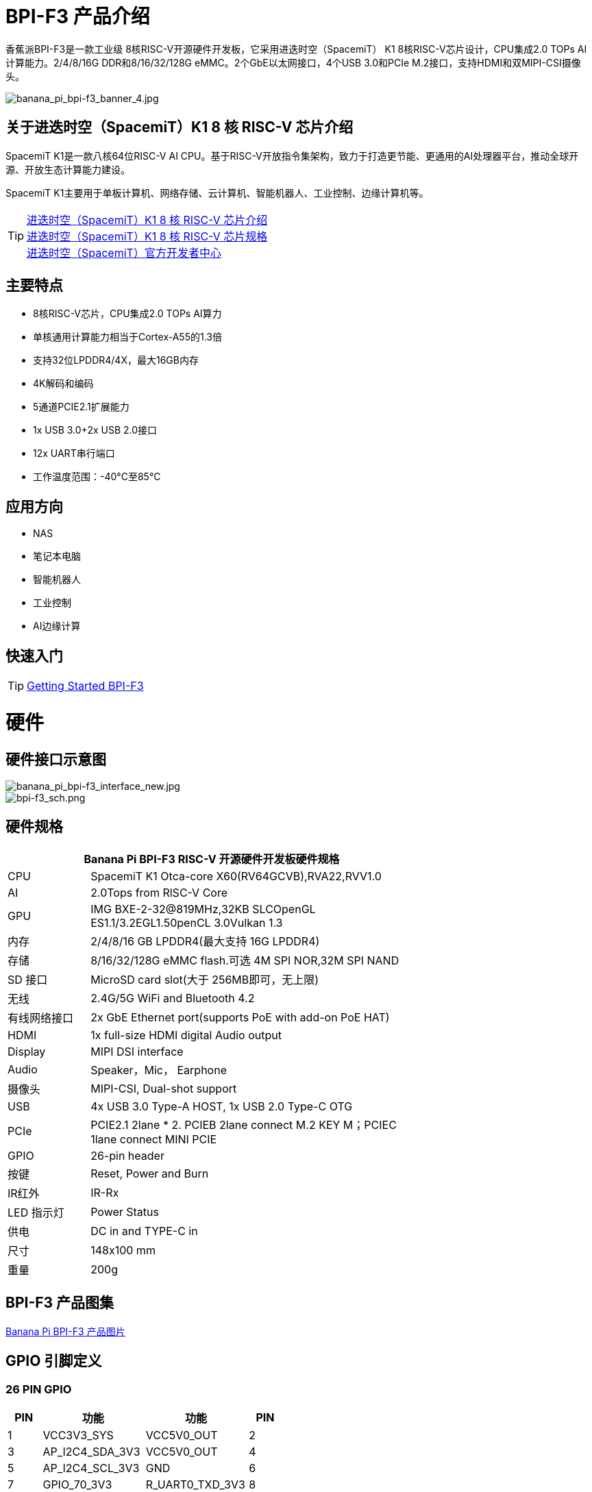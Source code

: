 = BPI-F3 产品介绍

香蕉派BPI-F3是一款工业级 8核RISC-V开源硬件开发板，它采用进迭时空（SpacemiT） K1 8核RISC-V芯片设计，CPU集成2.0 TOPs AI计算能力。2/4/8/16G DDR和8/16/32/128G eMMC。2个GbE以太网接口，4个USB 3.0和PCIe M.2接口，支持HDMI和双MIPI-CSI摄像头。


image::/bpi-f3/banana_pi_bpi-f3_banner_4.jpg[banana_pi_bpi-f3_banner_4.jpg]

== 关于进迭时空（SpacemiT）K1 8 核 RISC-V 芯片介绍

SpacemiT K1是一款八核64位RISC-V AI CPU。基于RISC-V开放指令集架构，致力于打造更节能、更通用的AI处理器平台，推动全球开源、开放生态计算能力建设。

SpacemiT K1主要用于单板计算机、网络存储、云计算机、智能机器人、工业控制、边缘计算机等。

TIP: link:/zh/BPI-F3/SpacemiT_K1[进迭时空（SpacemiT）K1 8 核 RISC-V 芯片介绍] +
link:/en/BPI-F3/SpacemiT_K1_datasheet[进迭时空（SpacemiT）K1 8 核 RISC-V 芯片规格] +
link:https://developer.spacemit.com/[进迭时空（SpacemiT）官方开发者中心]

== 主要特点
- 8核RISC-V芯片，CPU集成2.0 TOPs AI算力
- 单核通用计算能力相当于Cortex-A55的1.3倍
- 支持32位LPDDR4/4X，最大16GB内存
- 4K解码和编码
- 5通道PCIE2.1扩展能力
- 1x USB 3.0+2x USB 2.0接口
- 12x UART串行端口
- 工作温度范围：-40°C至85°C

== 应用方向
- NAS
- 笔记本电脑
- 智能机器人
- 工业控制
- AI边缘计算

== 快速入门

TIP: link:/en/BPI-F3/GettingStarted_BPI-F3[Getting Started BPI-F3]

= 硬件

== 硬件接口示意图

image::/bpi-f3/banana_pi_bpi-f3_interface_new.jpg[banana_pi_bpi-f3_interface_new.jpg]

image::/bpi-f3/bpi-f3_sch.png[bpi-f3_sch.png]

== 硬件规格
[options="header",cols="1,4",width="70%"]
|=====
2+| ** Banana Pi BPI-F3 RISC-V 开源硬件开发板硬件规格**
| CPU                               |  SpacemiT K1 Otca-core X60(RV64GCVB),RVA22,RVV1.0

| AI                                |  2.0Tops from RlSC-V Core   

| GPU  | IMG BXE-2-32@819MHz,32KB SLCOpenGL ES1.1/3.2EGL1.50penCL 3.0Vulkan 1.3                                                                       
| 内存                            | 2/4/8/16 GB LPDDR4(最大支持 16G LPDDR4)                                                                        
| 存储                           | 8/16/32/128G eMMC flash.可选 4M SPI NOR,32M SPI NAND                                                                              
| SD 接口                           | MicroSD card slot(大于 256MB即可，无上限)                                                                       
| 无线                          | 2.4G/5G WiFi and Bluetooth 4.2                                                               
| 有线网络接口                       | 2x GbE Ethernet port(supports PoE with add-on PoE HAT)                                       
| HDMI                              | 1x full-size HDMI digital Audio output 
| Display                           | MIPI DSI interface
| Audio                             | Speaker，Mic， Earphone   

| 摄像头                             | MIPI-CSI, Dual-shot support                                                                                   
| USB                               | 4x USB 3.0 Type-A HOST, 1x USB 2.0 Type-C OTG    

| PCIe                              | PCIE2.1 2lane * 2. PCIEB 2lane connect M.2 KEY M；PCIEC 1lane connect MINI PCIE
| GPIO                              | 26-pin header 
                                                                                        
| 按键                          | Reset, Power and Burn 

| IR红外                                | IR-Rx

| LED 指示灯                              | Power Status                                                            
| 供电                             | DC in and TYPE-C in                                                                    
| 尺寸                              | 148x100 mm                                                                                     
| 重量                            | 200g                                            
|=====


== BPI-F3 产品图集

link:/en/BPI-F3/Photo_BPI-F3[Banana Pi BPI-F3 产品图片]

== GPIO 引脚定义


=== 26 PIN GPIO
[options="header",cols="1,3,3,1"]
|====
|PIN|功能|功能|PIN
|1 |VCC3V3_SYS |VCC5V0_OUT |2
|3 |AP_I2C4_SDA_3V3 |VCC5V0_OUT |4
|5 |AP_I2C4_SCL_3V3 |GND |6
|7 |GPIO_70_3V3 |R_UART0_TXD_3V3 |8
|9 |GND |R_UART0_RXD_3V3 |10
|11 |GPIO_71_3V3 |GPIO_74_3V3 |12
|13 |GPIO_72_3V3 |GND |14
|15 |GPIO_73_3V3 |GPIO_91_3V3 |16
|17 |VCC3V3_SYS |GPIO_92_3V3 |18
|19 |SPI3_MOSI_3V3 |GND |20
|21 |SPI3_MISO_3V3 |GPIO_49_3V3 |22
|23 |SPI3_SCLK_3V3 |SPI3_CS_3V3 |24
|25 |GND |GPIO_50_3V3 |2
|====

=== MIPI DSI
开发板⽀持1080P屏（JL-M101N013-P12WU-M402632），屏座接⼝型号为FH35C-31S-0.3SHW(50)

[options="header",cols="1,4,4,1"]
|====
|PIN|功能|功能|PIN
|1 |MIPI_DSI1_LANE0_DN |MIPI_DSI1_LANE0_DP |2
|3 |GND |MIPI_DSI1_LANE1_DN |4
|5 |MIPI_DSI1_LANE1_DP |GND |6
|7 |MIPI_DSI1_CLK_N |MIPI_DSI1_CLK_P |8
|9 |GND |MIPI_DSI1_LANE2_DN |10
|11 |MIPI_DSI1_LANE2_DP |GND |12
|13 |MIPI_DSI1_LANE3_DN |MIPI_DSI1_LANE3_DP |14
|15 |GND |MIPI_LCD_ADC_1V8 |16
|17 |LCD_PWR_EN_1V8 |LCD_RST_1V8 |18
|19 |LCD_BL_EN_1V8 |LCD_BL_PWM_1V8 |20
|21 |GND |TP_INT_1V8 |22
|23 |TP_RST_1V8 |AP_I2C6_SCL |24
|25 |AP_I2C6_SDA |LCD_VCC18 |26
|27 |GND |GND |28
|29 |LCD_VCC5V0 |LCD_VCC5V0 |30
|31 |LCD_VCC5V0||
|====

=== CSI
开发板默认⽀持16M摄像头模组（欧森纳斯 OV16A10模组 20P601-V1.1-20211008-Model）,可修改电阻配置后⽀持8M摄像头模组（欧森纳斯 OV8856模组 7P802-V5-20200824-Model）,均采⽤间距0.4mm 30 pin插座（型号为 QG1330421Y-M08-7H）。

**16M 摄像头：**
[options="header",cols="1,3,3,1"]
|====
|PIN|Function|Function|PIN
|1 |GND |GND |2
|3 |GND |FS_DUALCAM |4
|5 |CAM_MCLK0 |GND |6
|7 |GND |CAMERA0_RST |8
|9 |MIPI_CSI1_DN0 |CAMERA0_PDN |10
|11 |MIPI_CSI1_DP0 |CAM_I2C0_SDA |12
|13 |GND |CAM_I2C0_SCL |14
|15 |MIPI_CSI1_CLKN |CSI_DVDD12 |16
|17 |MIPI_CSI1_CLKP |CSI_VCCIO18 |18
|19 |GND |GND |20
|21 |MIPI_CSI1_DN1 |CSI_AVDD28 |22
|23 |MIPI_CSI1_DP1 |CSI_AFVCC28 |24
|25 |GND |GND |26
|27 |MIPI_CSI1_DN2 |MIPI_CSI1_DP3 |28
|29 |MIPI_CSI1_DP2 |MIPI_CSI1_DN3 |30
|====

**8M 摄像头:**
[options="header",cols="1,3,3,1"]
|====
|PIN|Function|Function|PIN
|1 |MIPI_CSI3_DP3 |CAM_MCLK1 |2
|3 |MIPI_CSI3_DN3 |CAMERA1_RST |4
|5 |GND |CAMERA1_PDN |6
|7 |MIPI_CSI3_DP2 |GND |8
|9 |MIPI_CSI3_DN2 |CAM_I2C1_SDA |10
|11 |GND |CAM_I2C1_SCL |12
|13 |MIPI_CSI3_DP1 |GND |14
|15 |MIPI_CSI3_DN1 |CSI_VCCIO18 |16
|17 |GND |CSI_AVDD28 |18
|19 |MIPI_CSI3_CLKP |CSI_AFVCC28 |20
|21 |MIPI_CSI3_CLKN |CSI_DVDD12 |22
|23 |GND |FLASH_LED0+ |24
|25 |MIPI_CSI3_DP0 |FLASH_LED1+ |26
|27 |MIPI_CSI3_DN0 |GND |28
|29 |GND |GND |30
|====

= 官方配件

== 外壳

image::/bpi-f3/banana_pi_bpi-f3_case_5.jpg[banana_pi_bpi-f3_case_5.jpg]
== POE 支持
我们为BPI-F3设计了PoE功能，方便添加PoE模块来支持PoE功能。焊接PoE模块后，通过RJ45-2接口供电。

image::/bpi-f3/bpi-f3_poe_power_supply.jpg[bpi-f3_poe_power_supply.jpg]

== 4G 模块

将模块插入mini PCIE接口，并插入SIM卡即可使用。


= 开发

== 源代码

=== Bianbu linux 

TIP: Bianbu source code： https://gitee.com/bianbu-linux/linux-6.1 

TIP: Bianbu uboot code: https://gitee.com/bianbu-linux/uboot-2022.10

TIP: Bianbu OpenSBI code: https://gitee.com/bianbu-linux/opensbi


=== Linux BSP 源代码

TIP: pi-opensbi: https://github.com/BPI-SINOVOIP/pi-opensbi/tree/v1.3-k1

TIP: u-boot: https://github.com/BPI-SINOVOIP/pi-u-boot/tree/v2022.10-k1

TIP: kernel: https://github.com/BPI-SINOVOIP/pi-linux/tree/linux-6.1.15-k1

TIP: Armbian: https://github.com/BPI-SINOVOIP/armbian-build/tree/v24.04.30

TIP: OpenWrt : https://archive.spacemit.com/openwrt/releases/23.05.2/

=== ArchLinux

TIP: https://github.com/jellyterra/bpi-f3-archlinux

== RISC-V IME 开源指令集规范

SpacemiT K1 RISC-V IME 开源指令集规范源代码

TIP: https://github.com/space-mit/riscv-ime-extension-spec

== 开发资料
TIP: BPI-F3 开发板原理图

百度网盘: https://pan.baidu.com/s/1CMp7kVKa5aeSdgB3Ri1PJw?pwd=8888 (pincode: 8888)

谷歌网盘: https://drive.google.com/file/d/19iLJ5xnCB_oK8VeQjkPGjzAn39WYyylv/view?usp=sharing

TIP: BPI-F3 DXF 结构文件

百度网盘: https://pan.baidu.com/s/1igwBjsLC54KbGH_y54tZQA?pwd=8888 (pincode: 8888)

谷歌网盘: https://drive.google.com/file/d/1Y29kMCUNRPPsj4ELMnQTls74owiXcPKx/view?usp=sharing

TIP: BPI-F3 run Ubuntu Linux test 8 Core CPU performance and AI function: https://www.youtube.com/watch?v=Ym-VcJgaGIY

TIP:  BPI-F3 SpacemiT K1 run OpenWRT:
https://www.youtube.com/watch?v=ejV5KFww8Xo

TIP: BPI-F3 run visual AI+ large models simultaneously:
https://www.youtube.com/watch?v=Kn7GYiOxato

TIP: Banana Pi BPI-F3 Review : Octa Core RISC-V SBC Running Bianbu OS : https://www.youtube.com/watch?v=GZGryhBnkV0

TIP: BPI-F3 DEB1 scenario power consumption data

Baidu cloud: https://pan.baidu.com/s/1DJyKp7GzJ-v-E-d1tGYTCQ?pwd=8888 (pincode: 8888)

Google dirve: https://drive.google.com/file/d/1V2MddvrolsHbTCeDxKAStaJqUH_YNSkp/view?usp=sharing


= 系统镜像
== 工具

TIP: Windows PC: https://download.banana-pi.dev/d/ca025d76afd448aabc63/files/?p=%2FTools%2Fimage_download_tools%2Ftitantools_for_windows-1.0.35-beta.zip

TIP: Linux PC: https://download.banana-pi.dev/d/ca025d76afd448aabc63/files/?p=%2FTools%2Fimage_download_tools%2Ftitantools_for_linux-1.0.35-beta.zip


== Linux

=== Bianbu desktop

Bianbu是一个针对RISC-V架构的处理器做了深度优化的操作系统，基于Ubuntu社区源码构建，有Bianbu Desktop和Bianbu NAS等版本，适用于不同的产品领域。

Bianbu Desktop 是一个桌面操作系统，简洁、快速、安全，支持 RISC-V 单板电脑、笔记本和台式机等。

=== Bianbu NAS

Bianbu NAS 是一个 NAS 操作系统，包含应用（openmediavault、docker 和常用软件）、框架、库、运行时、Linux 内核、引导加载程序（U-Boot）和监管程序接口（OpenSBI）等。其目标是为客户提供 NAS 软件参考设计，并且可以开发驱动或应用。

Bianbu Desktop/NAS 镜像下载： https://archive.spacemit.com/image/k1/version/bianbu/

usename&password: root/bianbu

== OpenWrt

基于原生OpenWrt 23.05集成Spacemit Stone 系列芯片的 BSP，包含监管程序接口（OpenSBI）、引导加载程序（U-Boot/UEFI）、Linux 内核、根文件系统（包含各种中间件和库）以及示例等。其目标是为客户提供软路由和NAS方案支持，并且可以开发驱动或应用。

进迭时空官方在线文档: https://bianbu-linux.spacemit.com/openwrt-docs

NOTE: openwrt-spacemit-k1-nas-MUSE-N1-ext4-pack

Baidu cloud: https://pan.baidu.com/s/1HJT04OiSGKmMa4y4RvVv9g?pwd=8888 (pincode: 8888)

Google drive:  https://drive.google.com/drive/folders/1UQHHIu6MnOFvrqAhE5PR-fHMnH8RyAf6?usp=sharing

NOTE: openwrt-spacemit-k1-sbc-debX-ext4-pack

Baidu cloud: https://pan.baidu.com/s/1XOkGOen0fc3RBEH--Jb3_A?pwd=8888 (pincode: 8888)

Google drive: https://drive.google.com/drive/folders/1IfRSpXBn9TXcyNzAxJvBASZE-PBHVeaQ?usp=sharing

=== Debian

=== Armbian
NOTE: 2024-08-12-Armbian-bpi-SpacemiT_24.5.0-trunk_Bananapif3_mantic_legacy_6.1.15_gnome_desktop.img , support gpu hardware acceleration ，2/4/8/16G version, and burning to eMMC

Google drive: https://drive.google.com/drive/folders/1i7gZ9xRXaRkzNLxV0wFgIQmsrdhSlOnD?usp=sharing

Baidu cloud: https://pan.baidu.com/s/1kJdiyjnoPoaV0iIm1fTH6Q?pwd=8888 (pincode: 8888)

NOTE: 2024-08-12-Armbian-bpi-SpacemiT_24.5.0-trunk_Bananapif3_mantic_legacy_6.1.15.img ,not support gpu hardware acceleration

Baidu cloud: https://pan.baidu.com/s/1lrByBBgDuS_8cKAaz7BVfQ?pwd=8888 （pincode: 8888)

Google drive: https://drive.google.com/drive/folders/1QBrEqFsYz_BQ4NO8nHKaxWnq8M94htbC?usp=sharing

User/Password: Create it yourself when you start it for the first time. If you fail to create it successfully, you can also return to the creation page through root/1234.

=== Fedora

NOTE: Fedora.riscv64-40-20240429.n.0.raw.zst-bpi-f3-3356MB.img

Baidu cloud: https://pan.baidu.com/s/1EFcLInWYxLi032gmhueiWw?pwd=8888 (pincode: 8888)

Google drive： https://drive.google.com/file/d/1v-nHZA3AyFLaLRs6bt22XjIh7OVczI9d/view?usp=sharing

账号/密码：root/bananapi

= 购买链接

WARNING: SINOVOIP 速卖通商店:
https://www.aliexpress.com/item/3256806735430070.html

WARNING: Bipai 速卖通商店: 
https://www.aliexpress.com/item/3256806735645440.html

WARNING: 淘宝官方店:
https://item.taobao.com/item.htm?id=789483353026&spm=a213gs.v2success.0.0.220c4831vddhXz

WARNING: OEM&ODM,请联系 : judyhuang@banana-pi.com
